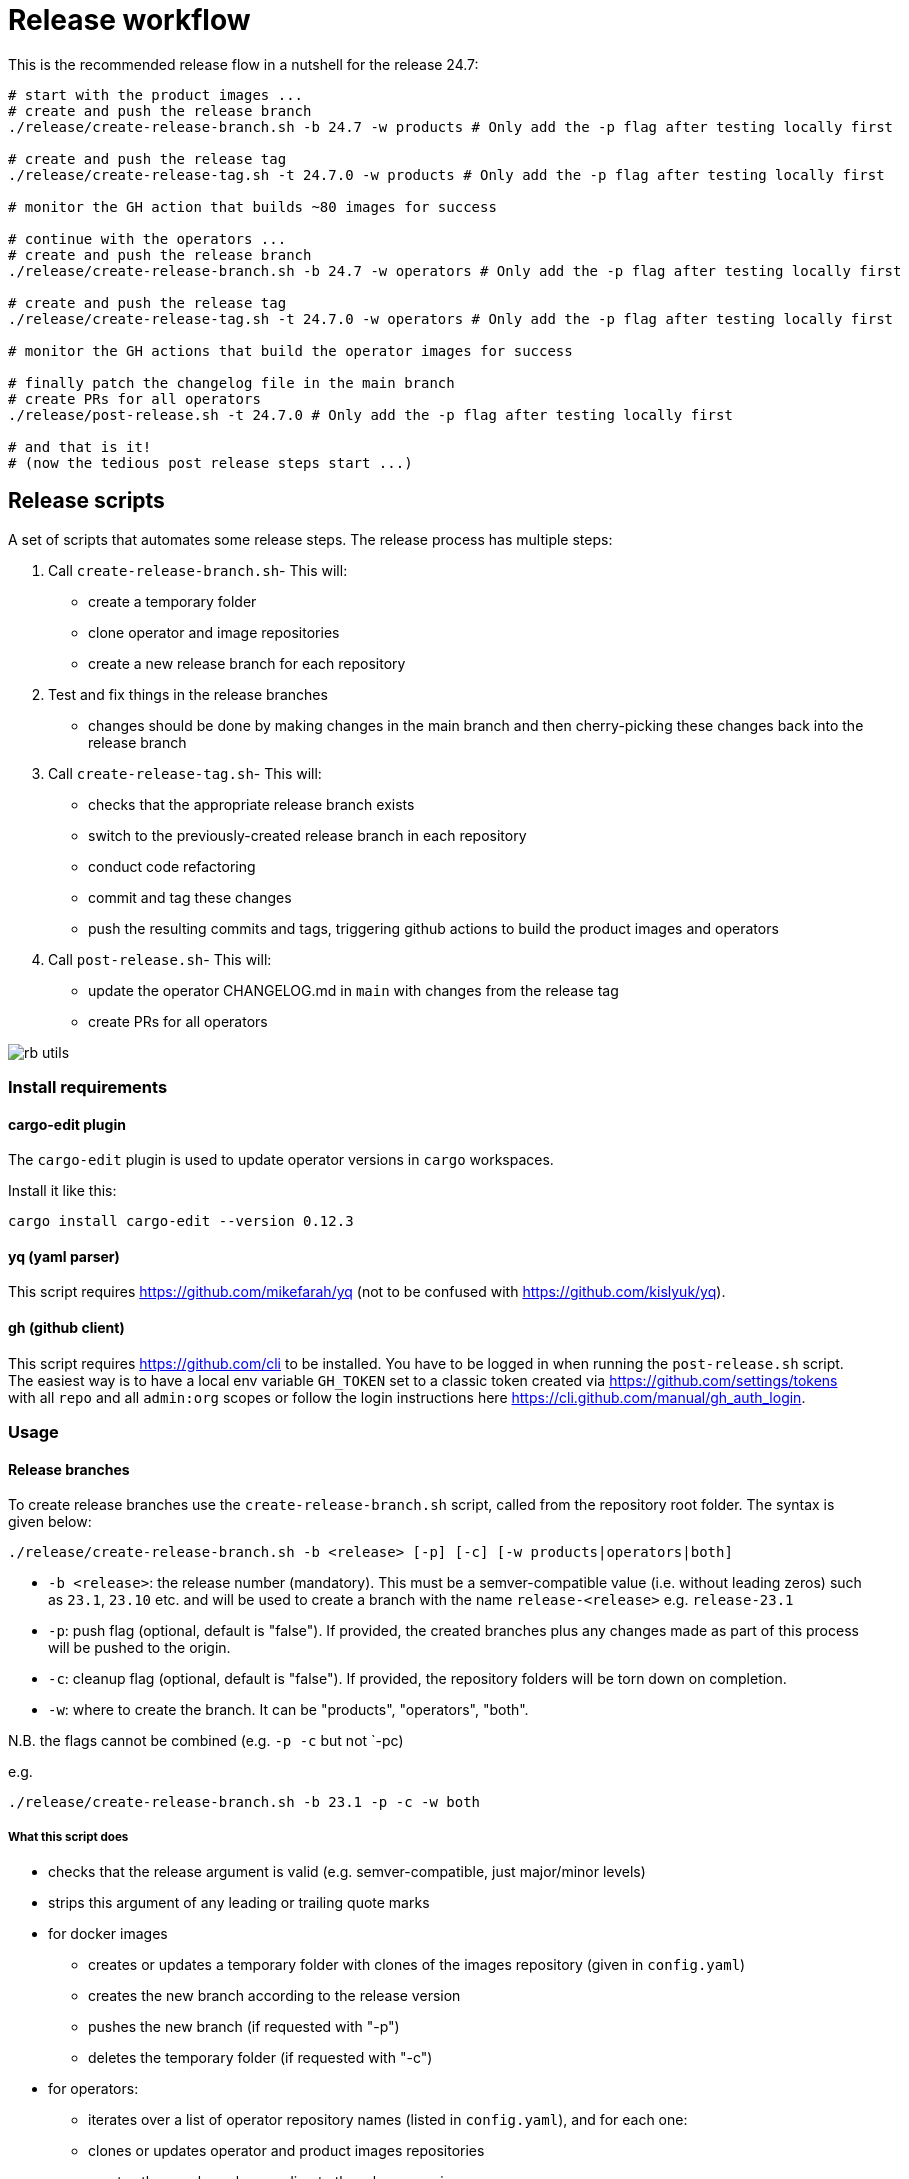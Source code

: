 # Release workflow

This is the recommended release flow in a nutshell for the release 24.7:

[source,bash]
----
# start with the product images ...
# create and push the release branch
./release/create-release-branch.sh -b 24.7 -w products # Only add the -p flag after testing locally first

# create and push the release tag
./release/create-release-tag.sh -t 24.7.0 -w products # Only add the -p flag after testing locally first

# monitor the GH action that builds ~80 images for success

# continue with the operators ...
# create and push the release branch
./release/create-release-branch.sh -b 24.7 -w operators # Only add the -p flag after testing locally first

# create and push the release tag
./release/create-release-tag.sh -t 24.7.0 -w operators # Only add the -p flag after testing locally first

# monitor the GH actions that build the operator images for success

# finally patch the changelog file in the main branch
# create PRs for all operators
./release/post-release.sh -t 24.7.0 # Only add the -p flag after testing locally first

# and that is it!
# (now the tedious post release steps start ...)
----

## Release scripts

A set of scripts that automates some release steps. The release process has multiple steps:

1. Call `create-release-branch.sh`- This will:

- create a temporary folder
- clone operator and image repositories
- create a new release branch for each repository

2. Test and fix things in the release branches

- changes should be done by making changes in the main branch and then cherry-picking these changes back into the release branch

3. Call `create-release-tag.sh`- This will:

- checks that the appropriate release branch exists
- switch to the previously-created release branch in each repository
- conduct code refactoring
- commit and tag these changes
- push the resulting commits and tags, triggering github actions to build the product images and operators

4. Call `post-release.sh`- This will:

- update the operator CHANGELOG.md in `main` with changes from the release tag
- create PRs for all operators

image::images/rb-utils.png[]

### Install requirements

#### cargo-edit plugin


The `cargo-edit` plugin is used to update operator versions in `cargo` workspaces.

Install it like this:

[source,bash]
----
cargo install cargo-edit --version 0.12.3
----

#### yq (yaml parser)

This script requires https://github.com/mikefarah/yq (not to be confused with https://github.com/kislyuk/yq).

#### gh (github client)

This script requires https://github.com/cli to be installed.
You have to be logged in when running the `post-release.sh` script. The easiest way is to have a local env variable `GH_TOKEN` set to a classic token created via https://github.com/settings/tokens with all `repo` and all `admin:org` scopes or follow the login instructions here https://cli.github.com/manual/gh_auth_login.

### Usage

#### Release branches

To create release branches use the `create-release-branch.sh` script, called from the repository root folder. The syntax is given below:

[source]
----
./release/create-release-branch.sh -b <release> [-p] [-c] [-w products|operators|both]
----

- `-b <release>`: the release number (mandatory). This must be a semver-compatible value (i.e. without leading zeros) such as `23.1`, `23.10` etc. and will be used to create a branch with the name `release-<release>` e.g. `release-23.1`
- `-p`: push flag (optional, default is "false"). If provided, the created branches plus any changes made as part of this process will be pushed to the origin.
- `-c`: cleanup flag (optional, default is "false"). If provided, the repository folders will be torn down on completion.
- `-w`: where to create the branch. It can be "products", "operators", "both".

N.B. the flags cannot be combined (e.g. `-p -c` but not `-pc)

e.g.

[source]
----
./release/create-release-branch.sh -b 23.1 -p -c -w both
----

##### What this script does

* checks that the release argument is valid (e.g. semver-compatible, just major/minor levels)
* strips this argument of any leading or trailing quote marks
* for docker images
** creates or updates a temporary folder with clones of the images repository (given in `config.yaml`)
** creates the new branch according to the release version
** pushes the new branch (if requested with "-p")
** deletes the temporary folder (if requested with "-c")
* for operators:
** iterates over a list of operator repository names (listed in `config.yaml`), and for each one:
** clones or updates operator and product images repositories
** creates the new branch according to the release version
** pushes the new branch (if requested with "-p")
** deletes the temporary folder (if requested with "-c")


#### Release tags

To create release tags use the `create-release-tag.sh` script, called from the repository root folder. The syntax is given below:

[source]
----
./release/create-release-tag.sh -t <release-tag> [-p] [-c] [-w products|operators|both]
----

- `-t <release-tag>`: the release tag (mandatory). This must be a semver-compatible value (i.e. major/minor/path, without leading zeros) such as `23.1.0`, `23.10.3` etc. and will be used to create a tag with the name
- `-p`: push flag (optional, default is "false"). If provided, the created commits and tags made as part of this process will be pushed to the origin.
- `-c`: cleanup flag (optional, default is "false"). If provided, the repository folders will be torn down on completion.
- `-w`: where to create the tag and update versions in code. It can be "products", "operators", "both".

N.B. the flags cannot be combined (e.g. `-p -c` but not `-pc)

e.g.

[source]
----
./release/create-release-tag.sh -t 23.1.0 -p -c -w both
----

##### What this script does

* checks that the release argument is valid (e.g. semver-compatible, major/minor/patch levels)
* for docker images:

** tags the branch and pushes it if the push argument is provided
* for operators:
** checks that the release branch exists and the tag doesn't
** adapts the versions in all cargo.toml to `release-tag` argument
** update all "operatorVersion" fields in the tests/release.yaml files
** update the antora.yaml
** update the  `release-tag` in helm charts
** updates the cargo workspace
** rebuilds the helm charts
** bumps the changelog
** creates a tagged commit in the branch (i.e. the changes are valid for the branch lifetime)
** pushes the commit and tag (if requested with "-p")
** deletes the temporary folder (if requested with "-c")

#### Post-release steps

Some post release steps are performed with `release/post-release.sh` script, called from the repository root folder. The syntax is given below:

[source]
----
./release/post-release.sh -t <release-tag> [-p]
----

- `-t <release-tag>`: the release tag (mandatory). This must be a semver-compatible value (i.e. major/minor/path, without leading zeros) such as `23.1.0`, `23.10.3` etc. and will be used to create a tag with the name
- `-p`: push flag (optional, default is "false"). If provided, the created commits and tags made as part of this process will be pushed to the origin.

##### What this script does

* checks that the release tag exists and that the all operator repositories have a clean working copy
* merges the CHANGELOG.md from the release tag into main
* creates PRs for all operators

##### Build actions

When a tag is pushed, the images for products and operators are built via github actions. The following points should be noted:

###### Product images

The build action script `release.yml` builds all product images that defined in the `release.yaml` matrix section:

[source, yaml]
----

name: Release product images
on:
  push:
    tags:
      - '[0-9][0-9].[0-9]+.[0-9]+'

jobs:
  ...
  strategy:
    fail-fast: false
    # If we want more parallelism we can schedule a dedicated task for every tuple (product, product version)
    matrix:
      product:
        # N.B. exclude base images!
        - airflow
        - zookeeper
        ...
----

Base images should be excluded from the build action as they need to be referenced by their manifest hashes in the product Dockerfiles and therefore should be built independently of the product images.

Also note that the tag pattern above is not using a regex (this functionality is not available for tag filtering) but uses glob-operators. The check is not totally watertight - we cannot for example enforce the "minor" version of the release to be limited to a digit between 1 and 12 - but this check is covered by the calling script `create-release-tag.sh`.

###### Operator images

Operator images are built by iterating over and pushing tags for the operator-repositories listed in the `operators` section of `config.yaml`:

[source, yaml]
----
images-repo: docker-images
  operators:
    - airflow
    - secret
    - commons
    - ...
----

#### Post-release steps

Once the release is complete and all steps above have been verified, the documentation needs to be updated and built. This is done in a separate suite of scripts found https://github.com/stackabletech/documentation/tree/main/scripts[here]. Follow the steps given in the two scripts (there are prompts provided which allow for early-exit if things are not as they should be!).

#### Bugfix/patch tags

To create release tags for bugfix/patch releases use the `create-bugfix-tag.sh` script, called from the repository root folder. The syntax is given below:

[source]
----
./release/create-bugfix-tag.sh -t <release-tag> [-p] [-c] [-w products|operators|both] [-i]
----

- `-t <release-tag>`: the release tag (mandatory). This must be a semver-compatible value (i.e. major/minor/path, without leading zeros) such as `23.1.0`, `23.10.3` etc. and will be used to create a tag with the name
- `-p`: push flag (optional, default is "false"). If provided, the created commits and tags made as part of this process will be pushed to the origin.
- `-c`: cleanup flag (optional, default is "false"). If provided, the repository folders will be torn down on completion.
- `-w`: where to create the tag and update versions in code. It can be "products", "operators", "both".
- `-i`: product image versioning flag (optional, default is "false"). If provided, updates test definitions with product image versions from this release version (i.e. assumes products have been released/tagged, too).

N.B. the flags cannot be combined (e.g. `-p -c` but not `-pc)

e.g.

[source]
----
./release/create-bugfix-tag.sh -t 23.1.0 -p -c -w both -i
----

##### What this script does

* checks that the release argument is valid (e.g. semver-compatible, major/minor/patch levels)
* strips this argument of any leading or trailing quote marks
* for docker images
** creates a temporary folder with clones of the images repository (given in `config.yaml`)
** clones the docker images repository
** checks that the release branch exists and the tag doesn't
** switches to the release branch
** tags the branch and pushes it if the push argument is provided
** deletes the temporary folder (if requested with "-c")
* for operators:
** iterates over a list of operator repository names (listed in `config.yaml`), and for each one:
** clones the operator repositories
** checks that the release branch exists and the tag doesn't
** switches to the release branch
** updates crate versions and the workspace
** updates test definitions to use product image versions that match the release tag (if requested with "-i")
** tags the branch and pushes it if the push argument is provided
** deletes the temporary folder (if requested with "-c")

## Troubleshooting

This section collects problems and errors that happened on different platforms.

### create-release-tag.sh

#### yq stat file not found

If you installed `yq` via snap there is a strict confinement which means it does not have direct access to root files. The scripts provided here use the `/tmp` folder to check out and adapt branches.

You can adapt the `/tmp` folder in  `TEMP_RELEASE_FOLDER` in the `create-release-branch.sh`, `create-release-tag.sh` and `post-release.sh` scripts to a path in your home folder (do not commit this change!) or follow instructions provided here see https://github.com/mikefarah/yq#snap-notes.

#### missing libraries

When building the secret-operator some libraries may be missing. See https://docs.stackable.tech/home/stable/secret-operator/building#_local_builds[secret-operator local builds] for requirements):
